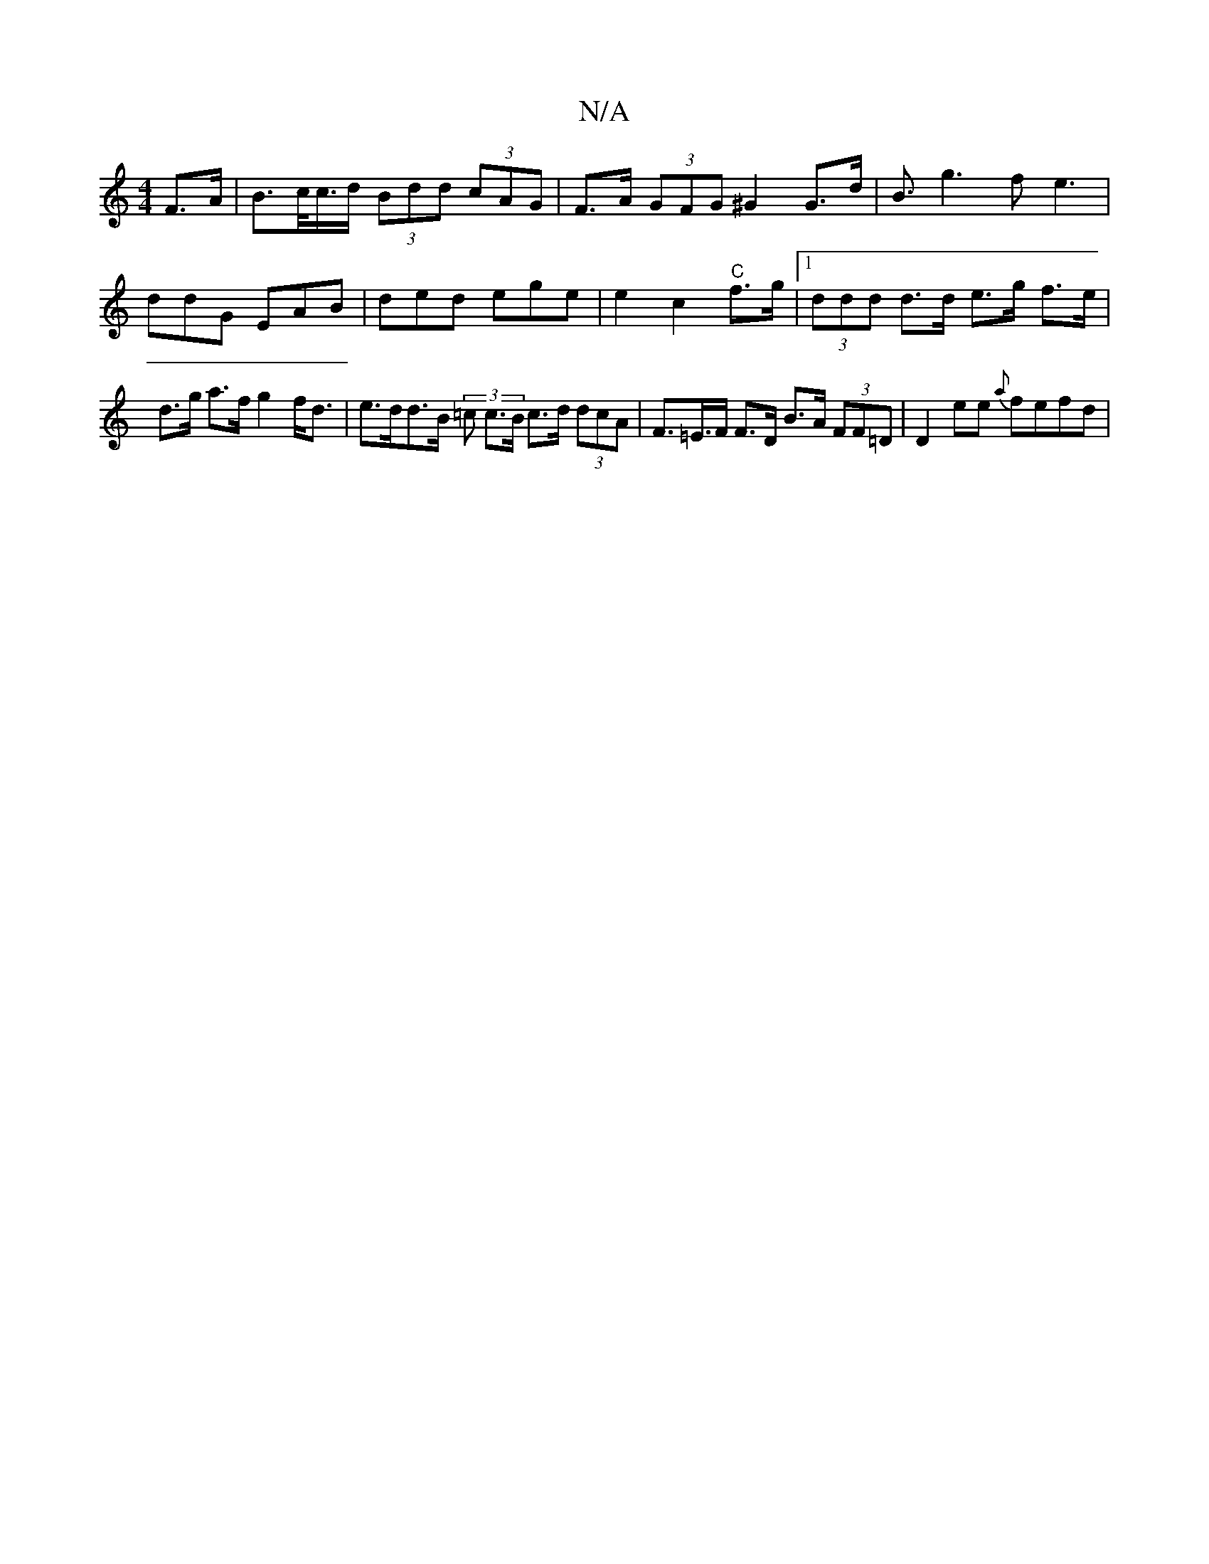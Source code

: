X:1
T:N/A
M:4/4
R:N/A
K:Cmajor
 F>A | B>c/c/>d (3Bdd (3cAG | F>A (3GFG ^G2G>d|B3/2g3 fe3|
ddG EAB | ded ege | e2 c2 "C" f>g |1 (3ddd d>d e>g f>e |
d>g a>f g2 f<d |e>dd>B (3=c c>B c>d (3dcA | F>=E>F F>D B>A (3FF=D | D2 ee {a}fe}fd |